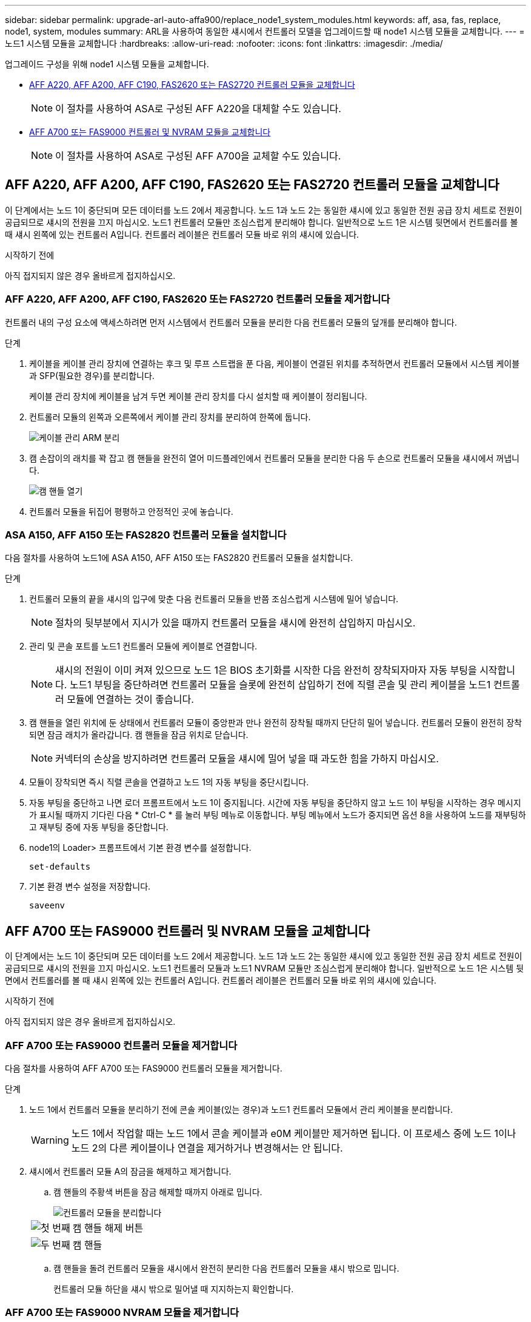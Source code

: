 ---
sidebar: sidebar 
permalink: upgrade-arl-auto-affa900/replace_node1_system_modules.html 
keywords: aff, asa, fas, replace, node1, system, modules 
summary: ARL을 사용하여 동일한 섀시에서 컨트롤러 모델을 업그레이드할 때 node1 시스템 모듈을 교체합니다. 
---
= 노드1 시스템 모듈을 교체합니다
:hardbreaks:
:allow-uri-read: 
:nofooter: 
:icons: font
:linkattrs: 
:imagesdir: ./media/


[role="lead"]
업그레이드 구성을 위해 node1 시스템 모듈을 교체합니다.

* <<replace_modules,AFF A220, AFF A200, AFF C190, FAS2620 또는 FAS2720 컨트롤러 모듈을 교체합니다>>
+

NOTE: 이 절차를 사용하여 ASA로 구성된 AFF A220을 대체할 수도 있습니다.

* <<AFF A700 또는 FAS9000 컨트롤러 및 NVRAM 모듈을 교체합니다>>
+

NOTE: 이 절차를 사용하여 ASA로 구성된 AFF A700을 교체할 수도 있습니다.





== AFF A220, AFF A200, AFF C190, FAS2620 또는 FAS2720 컨트롤러 모듈을 교체합니다

이 단계에서는 노드 1이 중단되며 모든 데이터를 노드 2에서 제공합니다. 노드 1과 노드 2는 동일한 섀시에 있고 동일한 전원 공급 장치 세트로 전원이 공급되므로 섀시의 전원을 끄지 마십시오. 노드1 컨트롤러 모듈만 조심스럽게 분리해야 합니다. 일반적으로 노드 1은 시스템 뒷면에서 컨트롤러를 볼 때 섀시 왼쪽에 있는 컨트롤러 A입니다. 컨트롤러 레이블은 컨트롤러 모듈 바로 위의 섀시에 있습니다.

.시작하기 전에
아직 접지되지 않은 경우 올바르게 접지하십시오.



=== AFF A220, AFF A200, AFF C190, FAS2620 또는 FAS2720 컨트롤러 모듈을 제거합니다

컨트롤러 내의 구성 요소에 액세스하려면 먼저 시스템에서 컨트롤러 모듈을 분리한 다음 컨트롤러 모듈의 덮개를 분리해야 합니다.

.단계
. 케이블을 케이블 관리 장치에 연결하는 후크 및 루프 스트랩을 푼 다음, 케이블이 연결된 위치를 추적하면서 컨트롤러 모듈에서 시스템 케이블과 SFP(필요한 경우)를 분리합니다.
+
케이블 관리 장치에 케이블을 남겨 두면 케이블 관리 장치를 다시 설치할 때 케이블이 정리됩니다.

. 컨트롤러 모듈의 왼쪽과 오른쪽에서 케이블 관리 장치를 분리하여 한쪽에 둡니다.
+
image::../media/drw_25xx_cable_management_arm.png[케이블 관리 ARM 분리]

. 캠 손잡이의 래치를 꽉 잡고 캠 핸들을 완전히 열어 미드플레인에서 컨트롤러 모듈을 분리한 다음 두 손으로 컨트롤러 모듈을 섀시에서 꺼냅니다.
+
image::../media/drw_2240_x_opening_cam_latch.png[캠 핸들 열기]

. 컨트롤러 모듈을 뒤집어 평평하고 안정적인 곳에 놓습니다.




=== ASA A150, AFF A150 또는 FAS2820 컨트롤러 모듈을 설치합니다

다음 절차를 사용하여 노드1에 ASA A150, AFF A150 또는 FAS2820 컨트롤러 모듈을 설치합니다.

.단계
. 컨트롤러 모듈의 끝을 섀시의 입구에 맞춘 다음 컨트롤러 모듈을 반쯤 조심스럽게 시스템에 밀어 넣습니다.
+

NOTE: 절차의 뒷부분에서 지시가 있을 때까지 컨트롤러 모듈을 섀시에 완전히 삽입하지 마십시오.

. 관리 및 콘솔 포트를 노드1 컨트롤러 모듈에 케이블로 연결합니다.
+

NOTE: 섀시의 전원이 이미 켜져 있으므로 노드 1은 BIOS 초기화를 시작한 다음 완전히 장착되자마자 자동 부팅을 시작합니다. 노드1 부팅을 중단하려면 컨트롤러 모듈을 슬롯에 완전히 삽입하기 전에 직렬 콘솔 및 관리 케이블을 노드1 컨트롤러 모듈에 연결하는 것이 좋습니다.

. 캠 핸들을 열린 위치에 둔 상태에서 컨트롤러 모듈이 중앙판과 만나 완전히 장착될 때까지 단단히 밀어 넣습니다. 컨트롤러 모듈이 완전히 장착되면 잠금 래치가 올라갑니다. 캠 핸들을 잠금 위치로 닫습니다.
+

NOTE: 커넥터의 손상을 방지하려면 컨트롤러 모듈을 섀시에 밀어 넣을 때 과도한 힘을 가하지 마십시오.

. 모듈이 장착되면 즉시 직렬 콘솔을 연결하고 노드 1의 자동 부팅을 중단시킵니다.
. 자동 부팅을 중단하고 나면 로더 프롬프트에서 노드 1이 중지됩니다. 시간에 자동 부팅을 중단하지 않고 노드 1이 부팅을 시작하는 경우 메시지가 표시될 때까지 기다린 다음 * Ctrl-C * 를 눌러 부팅 메뉴로 이동합니다. 부팅 메뉴에서 노드가 중지되면 옵션 8을 사용하여 노드를 재부팅하고 재부팅 중에 자동 부팅을 중단합니다.
. node1의 Loader> 프롬프트에서 기본 환경 변수를 설정합니다.
+
`set-defaults`

. 기본 환경 변수 설정을 저장합니다.
+
`saveenv`





== AFF A700 또는 FAS9000 컨트롤러 및 NVRAM 모듈을 교체합니다

이 단계에서는 노드 1이 중단되며 모든 데이터를 노드 2에서 제공합니다. 노드 1과 노드 2는 동일한 섀시에 있고 동일한 전원 공급 장치 세트로 전원이 공급되므로 섀시의 전원을 끄지 마십시오. 노드1 컨트롤러 모듈과 노드1 NVRAM 모듈만 조심스럽게 분리해야 합니다. 일반적으로 노드 1은 시스템 뒷면에서 컨트롤러를 볼 때 섀시 왼쪽에 있는 컨트롤러 A입니다. 컨트롤러 레이블은 컨트롤러 모듈 바로 위의 섀시에 있습니다.

.시작하기 전에
아직 접지되지 않은 경우 올바르게 접지하십시오.



=== AFF A700 또는 FAS9000 컨트롤러 모듈을 제거합니다

다음 절차를 사용하여 AFF A700 또는 FAS9000 컨트롤러 모듈을 제거합니다.

.단계
. 노드 1에서 컨트롤러 모듈을 분리하기 전에 콘솔 케이블(있는 경우)과 노드1 컨트롤러 모듈에서 관리 케이블을 분리합니다.
+

WARNING: 노드 1에서 작업할 때는 노드 1에서 콘솔 케이블과 e0M 케이블만 제거하면 됩니다. 이 프로세스 중에 노드 1이나 노드 2의 다른 케이블이나 연결을 제거하거나 변경해서는 안 됩니다.

. 섀시에서 컨트롤러 모듈 A의 잠금을 해제하고 제거합니다.
+
.. 캠 핸들의 주황색 버튼을 잠금 해제할 때까지 아래로 밉니다.
+
image::../media/drw_9500_remove_PCM.png[컨트롤러 모듈을 분리합니다]

+
[cols="20,80"]
|===


 a| 
image::../media/black_circle_one.png[첫 번째]
| 캠 핸들 해제 버튼 


 a| 
image::../media/black_circle_two.png[두 번째]
| 캠 핸들 
|===
.. 캠 핸들을 돌려 컨트롤러 모듈을 섀시에서 완전히 분리한 다음 컨트롤러 모듈을 섀시 밖으로 밉니다.
+
컨트롤러 모듈 하단을 섀시 밖으로 밀어낼 때 지지하는지 확인합니다.







=== AFF A700 또는 FAS9000 NVRAM 모듈을 제거합니다

다음 절차를 사용하여 AFF A700 또는 FAS9000 NVRAM 모듈을 제거합니다.


NOTE: AFF A700 또는 FAS9000 NVRAM 모듈은 슬롯 6에 있으며 시스템 내 다른 모듈의 높이가 2배입니다.

.단계
. 노드 1의 슬롯 6에서 NVRAM 모듈을 잠금 해제하고 제거합니다.
+
.. 문자 및 번호가 매겨진 캠 버튼을 누릅니다.
+
캠 버튼이 섀시에서 멀어져 있습니다.

.. 캠 래치가 수평 위치에 올 때까지 아래로 돌립니다.
+
NVRAM 모듈은 섀시에서 분리되어 몇 인치 정도 이동합니다.

.. 모듈 면의 측면에 있는 당김 탭을 당겨 섀시에서 NVRAM 모듈을 분리합니다.
+
image::../media/drw_a900_move-remove_NVRAM_module.png[NVRAM 모듈을 분리합니다]

+
[cols="20,80"]
|===


 a| 
image::../media/black_circle_one.png[첫 번째]
| 문자 및 숫자 I/O 캠 래치 


 a| 
image::../media/black_circle_two.png[두 번째]
| I/O 래치가 완전히 잠금 해제되었습니다 
|===






=== ASA A900, AFF A900 또는 FAS9500 NVRAM 및 컨트롤러 모듈을 설치합니다

노드1에서 업그레이드를 위해 받은 ASA A900, AFF A900 또는 FAS9500 NVRAM 및 컨트롤러 모듈을 설치합니다.

설치를 수행할 때 다음 사항에 주의해야 합니다.

* 슬롯 6-1과 6-2의 빈 필러 모듈을 모두 이전 NVRAM 모듈에서 새 NVRAM 모듈로 이동합니다.
* AFF A700 NVRAM 모듈에서 ASA A900 또는 AFF A900 NVRAM 모듈로 코어 덤프 장치를 이동하지 마십시오.
* FAS9000 NVRAM 모듈에 설치된 All-Flash 캐시 모듈을 FAS9500 NVRAM 모듈로 이동합니다.


.시작하기 전에
아직 접지되지 않은 경우 올바르게 접지하십시오.



==== ASA A900, AFF A900 또는 FAS9500 NVRAM 모듈을 설치합니다

다음 절차를 사용하여 노드 1의 슬롯 6에 ASA A900, AFF A900 또는 FAS9500 NVRAM 모듈을 설치합니다.

.단계
. NVRAM 모듈을 슬롯 6의 섀시 입구 가장자리에 맞춥니다.
. 글자가 새겨진 번호가 매겨진 I/O 캠 래치가 I/O 캠 핀과 맞물릴 때까지 NVRAM 모듈을 슬롯에 부드럽게 밀어 넣은 다음 I/O 캠 래치를 끝까지 밀어 NVRAM 모듈을 제자리에 고정시킵니다.
+
image::../media/drw_a900_move-remove_NVRAM_module.png[NVRAM 모듈을 설치합니다]

+
[cols="20,80"]
|===


 a| 
image::../media/black_circle_one.png[첫 번째]
| 문자 및 숫자 I/O 캠 래치 


 a| 
image::../media/black_circle_two.png[두 번째]
| I/O 래치가 완전히 잠금 해제되었습니다 
|===




==== 노드1에 ASA A900, AFF A900 또는 FAS9500 컨트롤러 모듈을 설치합니다.

다음 절차를 사용하여 노드1에 ASA A900, AFA A900 또는 FAS9500 컨트롤러 모듈을 설치합니다.

.단계
. 컨트롤러 모듈의 끝을 섀시의 열기 A에 맞춘 다음 컨트롤러 모듈을 반쯤 조심스럽게 시스템에 밀어 넣습니다.
+

NOTE: 절차의 뒷부분에서 지시가 있을 때까지 컨트롤러 모듈을 섀시에 완전히 삽입하지 마십시오.

. 관리 및 콘솔 포트를 노드1 컨트롤러 모듈에 케이블로 연결합니다.
+

NOTE: 섀시의 전원이 이미 켜져 있으므로 노드 1은 BIOS 초기화를 시작한 다음 완전히 장착되자마자 자동 부팅을 시작합니다. 노드1 부팅을 중단하려면 컨트롤러 모듈을 슬롯에 완전히 삽입하기 전에 직렬 콘솔 및 관리 케이블을 노드1 컨트롤러 모듈에 연결하는 것이 좋습니다.

. 컨트롤러 모듈이 중앙판과 만나 완전히 장착될 때까지 섀시 안으로 단단히 밀어 넣습니다.
+
컨트롤러 모듈이 완전히 장착되면 잠금 래치가 올라갑니다.

+

WARNING: 커넥터의 손상을 방지하려면 컨트롤러 모듈을 섀시에 밀어 넣을 때 과도한 힘을 가하지 마십시오.

+
image::../media/drw_9500_remove_PCM.png[컨트롤러 모듈을 설치합니다]

+
[cols="20,80"]
|===


 a| 
image::../media/black_circle_one.png[첫 번째]
| 캠 핸들 잠금 래치 


 a| 
image::../media/black_circle_two.png[두 번째]
| 캠 핸들이 잠금 해제 위치에 있습니다 
|===
. 모듈이 장착되면 즉시 직렬 콘솔을 연결하고 노드 1의 자동 부팅을 중단시킵니다.
. 자동 부팅을 중단하고 나면 로더 프롬프트에서 노드 1이 중지됩니다. 시간에 자동 부팅을 중단하지 않고 노드 1이 부팅을 시작하는 경우 메시지가 표시될 때까지 기다린 다음 * Ctrl-C * 를 눌러 부팅 메뉴로 이동합니다. 부팅 메뉴에서 노드가 중지된 후 옵션을 사용합니다 `8` 재부팅 중 노드를 재부팅하고 자동 부팅을 중단하려면 다음 작업을 중단합니다.
. node1의 Loader> 프롬프트에서 기본 환경 변수를 설정합니다.
+
`set-defaults`

. 기본 환경 변수 설정을 저장합니다.
+
`saveenv`


